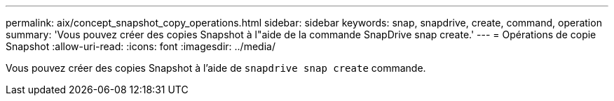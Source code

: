 ---
permalink: aix/concept_snapshot_copy_operations.html 
sidebar: sidebar 
keywords: snap, snapdrive, create, command, operation 
summary: 'Vous pouvez créer des copies Snapshot à l"aide de la commande SnapDrive snap create.' 
---
= Opérations de copie Snapshot
:allow-uri-read: 
:icons: font
:imagesdir: ../media/


[role="lead"]
Vous pouvez créer des copies Snapshot à l'aide de `snapdrive snap create` commande.
